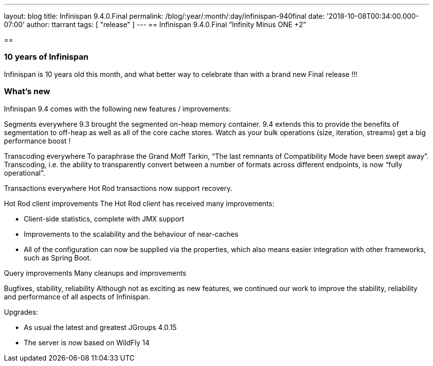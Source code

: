 ---
layout: blog
title: Infinispan 9.4.0.Final
permalink: /blog/:year/:month/:day/infinispan-940final
date: '2018-10-08T00:34:00.000-07:00'
author: ttarrant
tags: [ "release" ]
---
== Infinispan 9.4.0.Final “Infinity Minus ONE +2”

==

=== 10 years of Infinispan

Infinispan is 10 years old this month, and what better way to celebrate
than with a brand new Final release !!!


=== What's new

Infinispan 9.4 comes with the following new features / improvements:

Segments everywhere
9.3 brought the segmented on-heap memory container. 9.4 extends this to
provide the benefits of segmentation to off-heap as well as all of the
core cache stores. Watch as your bulk operations (size, iteration,
streams) get a big performance boost !

Transcoding everywhere
To paraphrase the Grand Moff Tarkin, “The last remnants of Compatibility
Mode have been swept away”. Transcoding, i.e. the ability to
transparently convert between a number of formats across different
endpoints, is now “fully operational”.

Transactions everywhere
Hot Rod transactions now support recovery.

Hot Rod client improvements
The Hot Rod client has received many improvements:

* Client-side statistics, complete with JMX support
* Improvements to the scalability and the behaviour of near-caches
* All of the configuration can now be supplied via the properties, which
also means easier integration with other frameworks, such as Spring
Boot.

Query improvements
Many cleanups and improvements

Bugfixes, stability, reliability
Although not as exciting as new features, we continued our work to
improve the stability, reliability and performance of all aspects of
Infinispan.

Upgrades:

* As usual the latest and greatest JGroups 4.0.15
* The server is now based on WildFly 14
